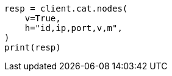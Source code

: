 // This file is autogenerated, DO NOT EDIT
// cat/nodes.asciidoc:387

[source, python]
----
resp = client.cat.nodes(
    v=True,
    h="id,ip,port,v,m",
)
print(resp)
----
